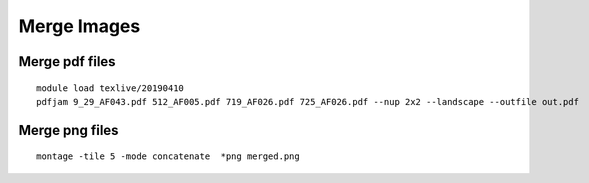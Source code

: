 Merge Images
===========




Merge pdf files
^^^^^^^^^^^^

::

	module load texlive/20190410
	pdfjam 9_29_AF043.pdf 512_AF005.pdf 719_AF026.pdf 725_AF026.pdf --nup 2x2 --landscape --outfile out.pdf




Merge png files
^^^^^^^^^^^


::

	montage -tile 5 -mode concatenate  *png merged.png
